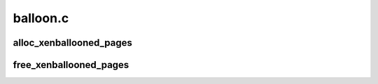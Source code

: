 .. -*- coding: utf-8; mode: rst -*-

=========
balloon.c
=========


.. _`alloc_xenballooned_pages`:

alloc_xenballooned_pages
========================

.. c:function:: int alloc_xenballooned_pages (int nr_pages, struct page **pages)

    get pages that have been ballooned out

    :param int nr_pages:
        Number of pages to get

    :param struct page \*\*pages:
        pages returned
        ``return`` 0 on success, error otherwise



.. _`free_xenballooned_pages`:

free_xenballooned_pages
=======================

.. c:function:: void free_xenballooned_pages (int nr_pages, struct page **pages)

    return pages retrieved with get_ballooned_pages

    :param int nr_pages:
        Number of pages

    :param struct page \*\*pages:
        pages to return

